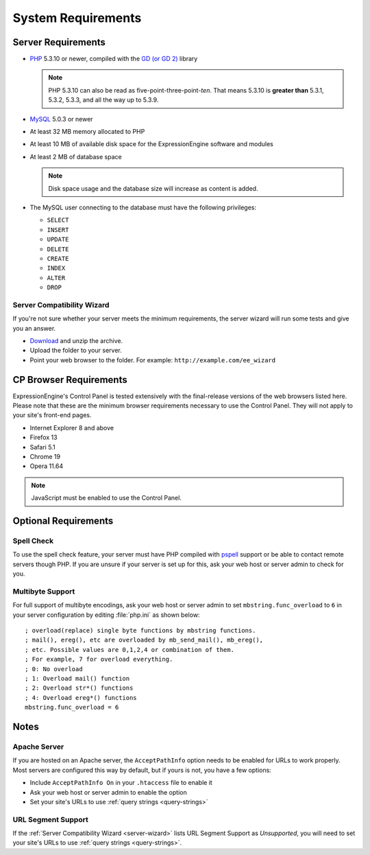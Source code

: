 System Requirements
===================

Server Requirements
-------------------

- `PHP <http://www.php.net/>`_ 5.3.10 or newer, compiled with the
  `GD (or GD 2) <http://www.php.net/manual/en/ref.image.php>`_ library

  .. note:: PHP 5.3.10 can also be read as five-point-three-point-*ten*.
    That means 5.3.10 is **greater than** 5.3.1, 5.3.2, 5.3.3, and all
    the way up to 5.3.9.

- `MySQL <http://www.mysql.com/>`_ 5.0.3 or newer
- At least 32 MB memory allocated to PHP
- At least 10 MB of available disk space for the ExpressionEngine
  software and modules
- At least 2 MB of database space

  .. note:: Disk space usage and the database size will increase as
     content is added.

- The MySQL user connecting to the database must have the following
  privileges:

  - ``SELECT``
  - ``INSERT``
  - ``UPDATE``
  - ``DELETE``
  - ``CREATE``
  - ``INDEX``
  - ``ALTER``
  - ``DROP``

  .. _server-wizard:

Server Compatibility Wizard
^^^^^^^^^^^^^^^^^^^^^^^^^^^

If you're not sure whether your server meets the minimum requirements,
the server wizard will run some tests and give you an answer.

-  `Download <https://ellislab.com/asset/file/ee_server_wizard.zip>`_
   and unzip the archive.
-  Upload the folder to your server.
-  Point your web browser to the folder. For example:
   ``http://example.com/ee_wizard``


CP Browser Requirements
-----------------------

ExpressionEngine's Control Panel is tested extensively with the
final-release versions of the web browsers listed here. Please note that
these are the minimum browser requirements necessary to use the Control
Panel. They will not apply to your site's front-end pages.

- Internet Explorer 8 and above
- Firefox 13
- Safari 5.1
- Chrome 19
- Opera 11.64

.. note:: JavaScript must be enabled to use the Control Panel.


Optional Requirements
---------------------

Spell Check
^^^^^^^^^^^

To use the spell check feature, your server must have PHP compiled with
`pspell <http://us2.php.net/pspell>`_ support or be able to contact
remote servers though PHP. If you are unsure if your server is set up
for this, ask your web host or server admin to check for you.

Multibyte Support
^^^^^^^^^^^^^^^^^

For full support of multibyte encodings, ask your web host or server
admin to set ``mbstring.func_overload`` to ``6`` in your server
configuration by editing :file:`php.ini` as shown below::

	; overload(replace) single byte functions by mbstring functions.
	; mail(), ereg(), etc are overloaded by mb_send_mail(), mb_ereg(),
	; etc. Possible values are 0,1,2,4 or combination of them.
	; For example, 7 for overload everything.
	; 0: No overload
	; 1: Overload mail() function
	; 2: Overload str*() functions
	; 4: Overload ereg*() functions
	mbstring.func_overload = 6


Notes
-----

Apache Server
^^^^^^^^^^^^^

If you are hosted on an Apache server, the ``AcceptPathInfo`` option
needs to be enabled for URLs to work properly. Most servers are
configured this way by default, but if yours is not, you have a few
options:

- Include ``AcceptPathInfo On`` in your ``.htaccess`` file to enable it
- Ask your web host or server admin to enable the option
- Set your site's URLs to use :ref:`query strings <query-strings>`

URL Segment Support
^^^^^^^^^^^^^^^^^^^

If the :ref:`Server Compatibility Wizard <server-wizard>` lists URL
Segment Support as *Unsupported*, you will need to set your site's URLs
to use :ref:`query strings <query-strings>`.
